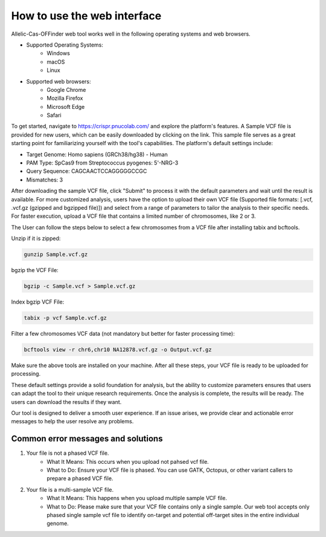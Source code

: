 How to use the web interface
============================

Allelic-Cas-OFFinder web tool works well in the following operating systems and web browsers.

- Supported Operating Systems:
    - Windows
    - macOS
    - Linux

- Supported web browsers:
    - Google Chrome
    - Mozilla Firefox
    - Microsoft Edge
    - Safari

To get started, navigate to https://crispr.pnucolab.com/ and explore the platform's features. 
A Sample VCF file is provided for new users, which can be easily downloaded by clicking on the link. 
This sample file serves as a great starting point for familiarizing yourself with the tool's capabilities.
The platform's default settings include:

- Target Genome: Homo sapiens (GRCh38/hg38) - Human
- PAM Type: SpCas9 from Streptococcus pyogenes: 5'-NRG-3
- Query Sequence: CAGCAACTCCAGGGGGCCGC
- Mismatches: 3

After downloading the sample VCF file, click "Submit" to process it with the default parameters and wait until the result is available. 
For more customized analysis, users have the option to upload their own VCF file 
(Supported file formats: [.vcf, .vcf.gz (gzipped and bgzipped file)]) and select from a range of parameters to tailor the analysis to 
their specific needs. For faster execution, upload a VCF file that contains a limited number of chromosomes, like 2 or 3. 

The User can follow the steps below to select a few chromosomes from a VCF file after installing tabix and bcftools.

Unzip if it is zipped:

.. code-block:: bash

   gunzip Sample.vcf.gz

bgzip the VCF File:

.. code-block:: bash

   bgzip -c Sample.vcf > Sample.vcf.gz

Index bgzip VCF File:

.. code-block:: bash

    tabix -p vcf Sample.vcf.gz

Filter a few chromosomes VCF data (not mandatory but better for faster processing time):

.. code-block:: bash

   bcftools view -r chr6,chr10 NA12878.vcf.gz -o Output.vcf.gz

Make sure the above tools are installed on your machine. After all these steps, your VCF file is ready to be uploaded for processing. 

These default settings provide a solid foundation for analysis, but the ability to customize parameters ensures that users can adapt 
the tool to their unique research requirements.
Once the analysis is complete, the results will be ready. The users can download the results if they want. 

Our tool is designed to deliver a smooth user experience. If an issue arises, we provide clear and actionable error messages to help the user resolve any problems.

Common error messages and solutions
-----------------------------------
1. Your file is not a phased VCF file.
    -  What It Means: This occurs when you upload not pahsed vcf file. 
    -  What to Do: Ensure your VCF file is phased. You can use GATK, Octopus, or other variant callers to prepare a phased VCF file. 
2. Your file is a multi-sample VCF file.
    -  What It Means: This happens when you upload multiple sample VCF file.
    -  What to Do: Please make sure that your VCF file contains only a single sample. Our web tool accepts only phased single sample vcf file to identify on-target and potential 
       off-target sites in the entire individual genome. 


